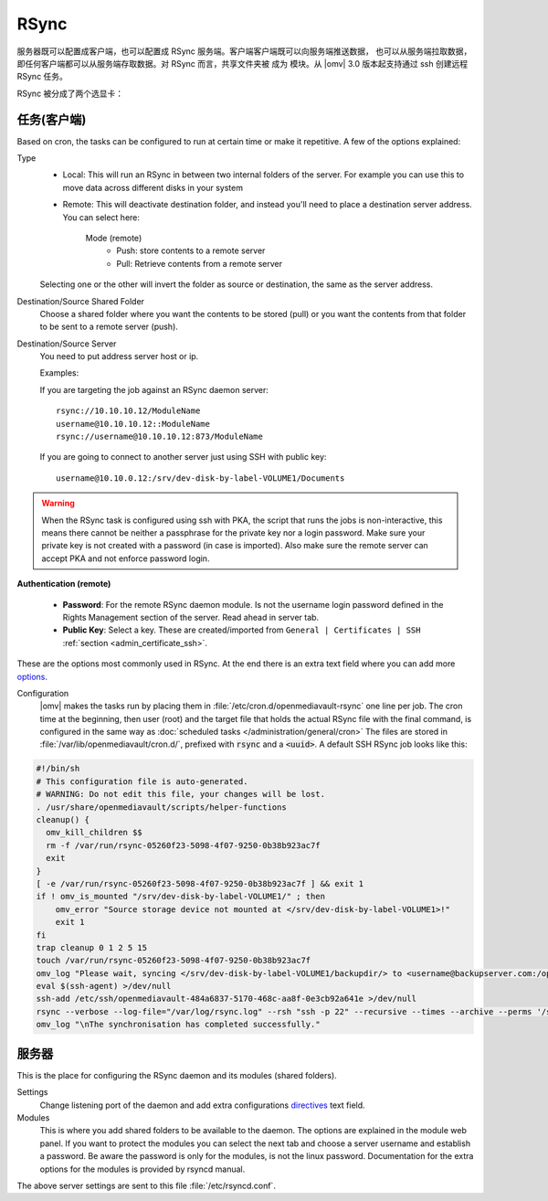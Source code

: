 RSync
########

服务器既可以配置成客户端，也可以配置成 RSync 服务端。客户端客户端既可以向服务端推送数据，
也可以从服务端拉取数据，即任何客户端都可以从服务端存取数据。对 RSync 而言，共享文件夹被
成为 ``模块``。从 |omv| 3.0 版本起支持通过 ssh 创建远程 RSync 任务。

RSync 被分成了两个选显卡：


.. _admin_rsync_jobs_client:

任务(客户端)
-------------

Based on cron, the tasks can be configured to run at certain time or make it
repetitive. A few of the options explained:

Type
	- Local: This will run an RSync in between two internal folders of the
	  server. For example you can use this to move data across different disks
	  in your system
	- Remote: This will deactivate destination folder, and instead you'll need
	  to place a destination server address. You can select here:

		Mode (remote)
			- Push: store contents to a remote server
			- Pull: Retrieve contents from a remote server

	Selecting one or the other will invert the folder as source or destination,
	the same as the server address.

Destination/Source Shared Folder
	Choose a shared folder where you want the contents to be stored (pull) or
	you want the contents from that folder to be sent to a remote server (push).

Destination/Source Server
	You need to put address server host or ip.

	Examples:

	If you are targeting the job against an RSync daemon server::

		rsync://10.10.10.12/ModuleName
		username@10.10.10.12::ModuleName
		rsync://username@10.10.10.12:873/ModuleName

	If you are going to connect to another server just using SSH with
	public key::

		username@10.10.0.12:/srv/dev-disk-by-label-VOLUME1/Documents

.. warning::
	When the RSync task is configured using ssh with PKA, the script that runs
	the jobs is non-interactive, this means there cannot be neither a
	passphrase for the private key nor a login password. Make sure your
	private key is not created with a password (in case is imported). Also make
	sure the remote server can accept PKA and not enforce password login.

**Authentication (remote)**

	- **Password**: For the remote RSync daemon module. Is not the username
	  login password defined in the Rights Management section of the server.
	  Read ahead in server tab.
	- **Public Key**: Select a key. These are created/imported from
	  ``General | Certificates | SSH`` :ref:`section <admin_certificate_ssh>`.

These are the options most commonly used in RSync.
At the end there is an extra text field where you can add more
`options <http://linux.die.net/man/1/rsync>`_.

Configuration
	|omv| makes the tasks run by placing them in
	:file:`/etc/cron.d/openmediavault-rsync` one line per job. The
	cron time at the beginning, then user (root) and the target file that holds
	the actual RSync file with the final command, is configured in the same way as 
	:doc:`scheduled tasks </administration/general/cron>` The files are stored in
	:file:`/var/lib/openmediavault/cron.d/`, prefixed with :code:`rsync` and a
	:code:`<uuid>`. A default SSH RSync job looks like this:

.. code-block:: shell

	#!/bin/sh
	# This configuration file is auto-generated.
	# WARNING: Do not edit this file, your changes will be lost.
	. /usr/share/openmediavault/scripts/helper-functions
	cleanup() {
	  omv_kill_children $$
	  rm -f /var/run/rsync-05260f23-5098-4f07-9250-0b38b923ac7f
	  exit
	}
	[ -e /var/run/rsync-05260f23-5098-4f07-9250-0b38b923ac7f ] && exit 1
	if ! omv_is_mounted "/srv/dev-disk-by-label-VOLUME1/" ; then
	    omv_error "Source storage device not mounted at </srv/dev-disk-by-label-VOLUME1>!"
	    exit 1
	fi
	trap cleanup 0 1 2 5 15
	touch /var/run/rsync-05260f23-5098-4f07-9250-0b38b923ac7f
	omv_log "Please wait, syncing </srv/dev-disk-by-label-VOLUME1/backupdir/> to <username@backupserver.com:/opt/backup> ...\n"
	eval $(ssh-agent) >/dev/null
	ssh-add /etc/ssh/openmediavault-484a6837-5170-468c-aa8f-0e3cb92a641e >/dev/null
	rsync --verbose --log-file="/var/log/rsync.log" --rsh "ssh -p 22" --recursive --times --archive --perms '/srv/dev-disk-by-label-VOLUME1/backupdir/' 'username@backupserver.com:/opt/backup' & wait $!
	omv_log "\nThe synchronisation has completed successfully."

服务器
-------------

This is the place for configuring the RSync daemon and its modules
(shared folders).

Settings
	Change listening port of the daemon and add extra configurations
	`directives <https://www.samba.org/ftp/rsync/rsyncd.conf.html>`_
	text field.

Modules
	This is where you add shared folders to be available to the daemon. The
	options are explained in the module web panel. If you want to protect the
	modules you can select the next tab and choose a server username and
	establish a password. Be aware the password is only for the modules, is
	not the linux password. Documentation for the extra options for the
	modules is provided by rsyncd manual.

The above server settings are sent to this file :file:`/etc/rsyncd.conf`.
